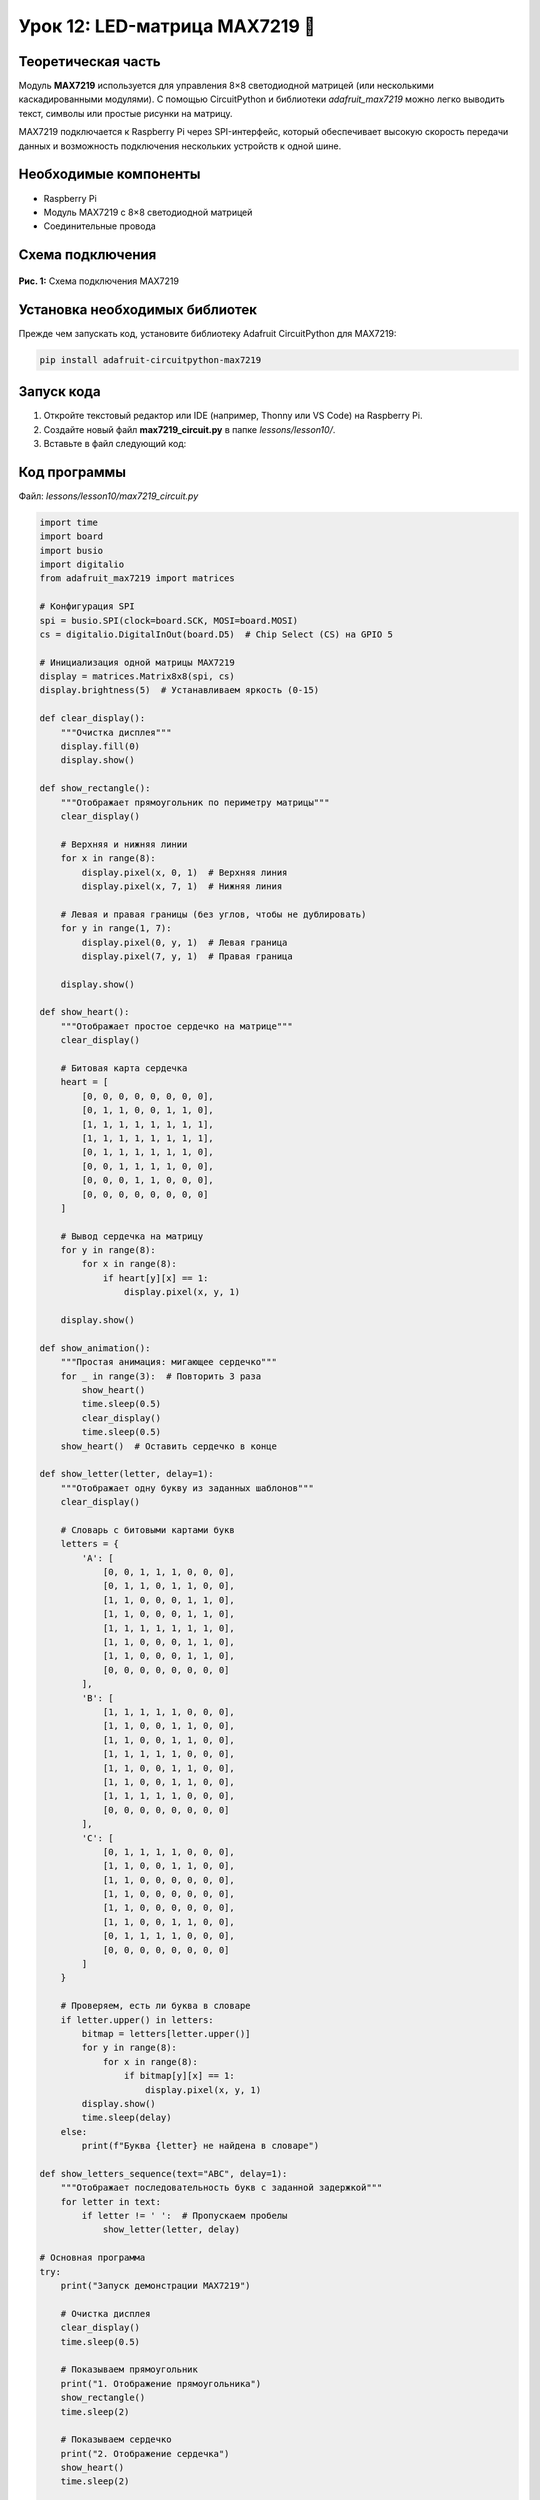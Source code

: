============================================================
Урок 12: LED-матрица MAX7219 🔲
============================================================

Теоретическая часть
-------------------
Модуль **MAX7219** используется для управления 8×8 светодиодной матрицей (или несколькими каскадированными модулями). С помощью CircuitPython и библиотеки `adafruit_max7219` можно легко выводить текст, символы или простые рисунки на матрицу.

MAX7219 подключается к Raspberry Pi через SPI-интерфейс, который обеспечивает высокую скорость передачи данных и возможность подключения нескольких устройств к одной шине.

Необходимые компоненты
----------------------
- Raspberry Pi
- Модуль MAX7219 с 8×8 светодиодной матрицей
- Соединительные провода

Схема подключения
-----------------
.. figure:: images/lesson12.png
   :width: 80%
   :align: center

   **Рис. 1:** Схема подключения MAX7219

Установка необходимых библиотек
-------------------------------
Прежде чем запускать код, установите библиотеку Adafruit CircuitPython для MAX7219:

.. code-block:: bash

   pip install adafruit-circuitpython-max7219

Запуск кода
------------
1. Откройте текстовый редактор или IDE (например, Thonny или VS Code) на Raspberry Pi.
2. Создайте новый файл **max7219_circuit.py** в папке `lessons/lesson10/`.
3. Вставьте в файл следующий код:

Код программы
-------------
Файл: `lessons/lesson10/max7219_circuit.py`

.. code-block:: python

    import time
    import board
    import busio
    import digitalio
    from adafruit_max7219 import matrices

    # Конфигурация SPI
    spi = busio.SPI(clock=board.SCK, MOSI=board.MOSI)
    cs = digitalio.DigitalInOut(board.D5)  # Chip Select (CS) на GPIO 5

    # Инициализация одной матрицы MAX7219
    display = matrices.Matrix8x8(spi, cs)
    display.brightness(5)  # Устанавливаем яркость (0-15)

    def clear_display():
        """Очистка дисплея"""
        display.fill(0)
        display.show()

    def show_rectangle():
        """Отображает прямоугольник по периметру матрицы"""
        clear_display()
        
        # Верхняя и нижняя линии
        for x in range(8):
            display.pixel(x, 0, 1)  # Верхняя линия
            display.pixel(x, 7, 1)  # Нижняя линия
        
        # Левая и правая границы (без углов, чтобы не дублировать)
        for y in range(1, 7):
            display.pixel(0, y, 1)  # Левая граница
            display.pixel(7, y, 1)  # Правая граница
        
        display.show()

    def show_heart():
        """Отображает простое сердечко на матрице"""
        clear_display()
        
        # Битовая карта сердечка
        heart = [
            [0, 0, 0, 0, 0, 0, 0, 0],
            [0, 1, 1, 0, 0, 1, 1, 0],
            [1, 1, 1, 1, 1, 1, 1, 1],
            [1, 1, 1, 1, 1, 1, 1, 1],
            [0, 1, 1, 1, 1, 1, 1, 0],
            [0, 0, 1, 1, 1, 1, 0, 0],
            [0, 0, 0, 1, 1, 0, 0, 0],
            [0, 0, 0, 0, 0, 0, 0, 0]
        ]
        
        # Вывод сердечка на матрицу
        for y in range(8):
            for x in range(8):
                if heart[y][x] == 1:
                    display.pixel(x, y, 1)
        
        display.show()

    def show_animation():
        """Простая анимация: мигающее сердечко"""
        for _ in range(3):  # Повторить 3 раза
            show_heart()
            time.sleep(0.5)
            clear_display()
            time.sleep(0.5)
        show_heart()  # Оставить сердечко в конце

    def show_letter(letter, delay=1):
        """Отображает одну букву из заданных шаблонов"""
        clear_display()
        
        # Словарь с битовыми картами букв
        letters = {
            'A': [
                [0, 0, 1, 1, 1, 0, 0, 0],
                [0, 1, 1, 0, 1, 1, 0, 0],
                [1, 1, 0, 0, 0, 1, 1, 0],
                [1, 1, 0, 0, 0, 1, 1, 0],
                [1, 1, 1, 1, 1, 1, 1, 0],
                [1, 1, 0, 0, 0, 1, 1, 0],
                [1, 1, 0, 0, 0, 1, 1, 0],
                [0, 0, 0, 0, 0, 0, 0, 0]
            ],
            'B': [
                [1, 1, 1, 1, 1, 0, 0, 0],
                [1, 1, 0, 0, 1, 1, 0, 0],
                [1, 1, 0, 0, 1, 1, 0, 0],
                [1, 1, 1, 1, 1, 0, 0, 0],
                [1, 1, 0, 0, 1, 1, 0, 0],
                [1, 1, 0, 0, 1, 1, 0, 0],
                [1, 1, 1, 1, 1, 0, 0, 0],
                [0, 0, 0, 0, 0, 0, 0, 0]
            ],
            'C': [
                [0, 1, 1, 1, 1, 0, 0, 0],
                [1, 1, 0, 0, 1, 1, 0, 0],
                [1, 1, 0, 0, 0, 0, 0, 0],
                [1, 1, 0, 0, 0, 0, 0, 0],
                [1, 1, 0, 0, 0, 0, 0, 0],
                [1, 1, 0, 0, 1, 1, 0, 0],
                [0, 1, 1, 1, 1, 0, 0, 0],
                [0, 0, 0, 0, 0, 0, 0, 0]
            ]
        }
        
        # Проверяем, есть ли буква в словаре
        if letter.upper() in letters:
            bitmap = letters[letter.upper()]
            for y in range(8):
                for x in range(8):
                    if bitmap[y][x] == 1:
                        display.pixel(x, y, 1)
            display.show()
            time.sleep(delay)
        else:
            print(f"Буква {letter} не найдена в словаре")

    def show_letters_sequence(text="ABC", delay=1):
        """Отображает последовательность букв с заданной задержкой"""
        for letter in text:
            if letter != ' ':  # Пропускаем пробелы
                show_letter(letter, delay)

    # Основная программа
    try:
        print("Запуск демонстрации MAX7219")
        
        # Очистка дисплея
        clear_display()
        time.sleep(0.5)
        
        # Показываем прямоугольник
        print("1. Отображение прямоугольника")
        show_rectangle()
        time.sleep(2)
        
        # Показываем сердечко
        print("2. Отображение сердечка")
        show_heart()
        time.sleep(2)
        
        # Анимация сердечка
        print("3. Анимация мигающего сердечка")
        show_animation()
        time.sleep(1)
        
        # Последовательность букв
        print("4. Показ последовательности букв")
        show_letters_sequence("ABC", 1.5)
        
        # Очищаем дисплей в конце
        clear_display()
        print("Демонстрация завершена")
        
    except KeyboardInterrupt:
        clear_display()
        print("\nПрограмма остановлена пользователем")


Разбор кода
------------
- `busio.SPI(clock=board.SCK, MOSI=board.MOSI)` – инициализация SPI-интерфейса для связи с MAX7219.
- `digitalio.DigitalInOut(board.D5)` – пин CS (Chip Select) для выбора устройства на шине SPI.
- `matrices.Matrix8x8(spi, cs)` – создание объекта для управления одной 8×8 матрицей.
- `display.brightness(5)` – устанавливает яркость дисплея (от 0 до 15).
- `display.fill(0/1)` – заполняет всю матрицу нулями (выключено) или единицами (включено).
- `display.pixel(x, y, 1/0)` – устанавливает состояние отдельного пикселя.
- `display.show()` – отправляет текущее состояние буфера на дисплей.
- `show_rectangle()` – функция для отображения прямоугольника по периметру матрицы.
- `show_heart()` – функция для отображения сердечка с использованием битовой карты.
- `show_animation()` – создает анимацию мигающего сердечка.
- `show_letter()` – отображает буквы из предопределенного словаря битовых карт.
- `show_letters_sequence()` – последовательно отображает несколько букв.

Ожидаемый результат
-------------------
1. Отображается прямоугольник по периметру матрицы.
2. Отображается сердечко на матрице.
3. Демонстрируется анимация мигающего сердечка.
4. Последовательно отображаются буквы "A", "B", "C".

.. note::
   В реальной работе с текстом рекомендуется использовать более сложные алгоритмы с правильными битовыми масками для каждого символа. В данном примере для простоты мы используем схематичное отображение.

Завершение работы
-----------------
Для остановки программы нажмите **Ctrl + C** в терминале. При завершении происходит очистка дисплея.

Поздравляем! 🎉 Вы успешно научились управлять светодиодной матрицей MAX7219 с помощью CircuitPython на Raspberry Pi! Теперь вы можете создавать информационные дисплеи, бегущие строки и простые световые эффекты.